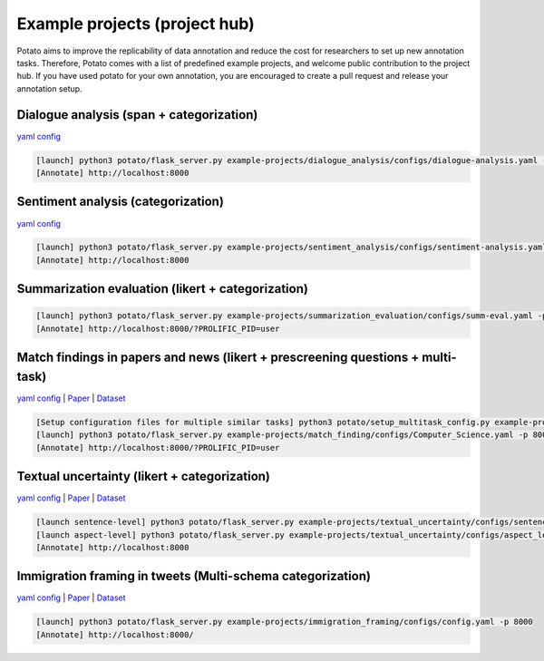 Example projects (project hub)
=====
Potato aims to improve the replicability of data annotation and reduce the cost for researchers to set up new annotation tasks. Therefore, Potato comes with a list of predefined example projects, and welcome public contribution to the project hub. If you have used potato for your own annotation, you are encouraged to create a pull request and release your annotation setup. 

Dialogue analysis (span + categorization)
------------

`yaml config <https://github.com/davidjurgens/potato/tree/master/example-projects/dialogue_analysis>`_

.. code-block::

    [launch] python3 potato/flask_server.py example-projects/dialogue_analysis/configs/dialogue-analysis.yaml -p 8000
    [Annotate] http://localhost:8000

.. image:: ../img/dialogue_analysis.gif
   :width: 1000
   :alt: The log-in screen has an account creation button on the bottom right, circled in red.

Sentiment analysis (categorization)
------------

`yaml config <https://github.com/davidjurgens/potato/tree/master/example-projects/sentiment_analysis>`_

.. code-block::

    [launch] python3 potato/flask_server.py example-projects/sentiment_analysis/configs/sentiment-analysis.yaml -p 8000
    [Annotate] http://localhost:8000

.. image:: ../img/sentiment_analysis.png
   :width: 1000
   :alt: The log-in screen has an account creation button on the bottom right, circled in red.
    
Summarization evaluation (likert + categorization)
------------

.. code-block::

    [launch] python3 potato/flask_server.py example-projects/summarization_evaluation/configs/summ-eval.yaml -p 8000
    [Annotate] http://localhost:8000/?PROLIFIC_PID=user
    
.. image:: ../img/summ_eval.png
   :width: 1000
   :alt: The log-in screen has an account creation button on the bottom right, circled in red.

Match findings in papers and news (likert + prescreening questions + multi-task)
------------

`yaml config <https://github.com/davidjurgens/potato/tree/master/example-projects/match_finding>`_ | `Paper <http://www.copenlu.com/publication/2022_emnlp_wright/>`_ | `Dataset <https://huggingface.co/datasets/copenlu/spiced>`_

.. code-block::

    [Setup configuration files for multiple similar tasks] python3 potato/setup_multitask_config.py example-projects/match_finding/multitask_config.yaml
    [launch] python3 potato/flask_server.py example-projects/match_finding/configs/Computer_Science.yaml -p 8000
    [Annotate] http://localhost:8000/?PROLIFIC_PID=user
    
.. image:: ../img/match_finding.gif
   :width: 1000
   :alt: The log-in screen has an account creation button on the bottom right, circled in red.
   
   
Textual uncertainty (likert + categorization)
------------

`yaml config <https://github.com/davidjurgens/potato/tree/master/example-projects/textual_uncertainty>`_ | `Paper <https://jiaxin-pei.github.io/project_websites/certainty/Certainty-in-Science-Communication.html>`_ | `Dataset <https://github.com/Jiaxin-Pei/Certainty-in-Science-Communication/tree/main/data/annotated_data>`_ 

.. code-block::

    [launch sentence-level] python3 potato/flask_server.py example-projects/textual_uncertainty/configs/sentence_level.yaml -p 800
    [launch aspect-level] python3 potato/flask_server.py example-projects/textual_uncertainty/configs/aspect_level.yaml -p 800
    [Annotate] http://localhost:8000
    
.. image:: ../img/textual_uncertainty.gif
   :width: 1000
   :alt: The log-in screen has an account creation button on the bottom right, circled in red.
   

Immigration framing in tweets (Multi-schema categorization)
------------

`yaml config <https://github.com/davidjurgens/potato/tree/master/example-projects/immigration_framing>`_ | `Paper <https://aclanthology.org/2021.naacl-main.179/>`_ | `Dataset <https://github.com/juliamendelsohn/framing>`_

.. code-block::

    [launch] python3 potato/flask_server.py example-projects/immigration_framing/configs/config.yaml -p 8000
    [Annotate] http://localhost:8000/
    
.. image:: ../img/screenshots/immigration-framing.gif
   :width: 1000
   :alt: The log-in screen has an account creation button on the bottom right, circled in red.
